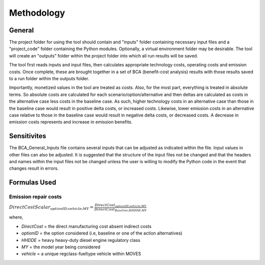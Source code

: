 Methodology
===========


General
^^^^^^^

The project folder for using the tool should contain and "inputs" folder containing necessary input files and a "project_code" folder containing the Python modules.
Optionally, a virtual environment folder may be desirable. The tool will create an "outputs" folder within the project folder into which all run results will be saved.

The tool first reads inputs and input files, then calculates appropriate technology costs, operating costs and emission costs. Once complete, these are brought together
in a set of BCA (benefit-cost analysis) results with those results saved to a run folder within the outputs folder.

Importantly, monetized values in the tool are treated as costs. Also, for the most part, everything is treated in absolute terms. So absolute costs are calculated
for each scenario/option/alternative and then deltas are calculated as costs in the alternative case less costs in the baseline case. As such, higher technology costs
in an alternative case than those in the baseline case would result in positive delta costs, or increased costs. Likewise, lower emission costs in an alternative case
relative to those in the baseline case would result in negative delta costs, or decreased costs. A decrease in emission costs represents and increase in emission benefits.


Sensitivites
^^^^^^^^^^^^

The BCA_General_Inputs file contains several inputs that can be adjusted as indicated within the file. Input values in other files can also be adjusted. It is suggested
that the structure of the input files not be changed and that the headers and names within the input files not be changed unless the user is willing to modify the Python
code in the event that changes result in errors.


Formulas Used
^^^^^^^^^^^^^

Emission repair costs
_____________________

:math:`DirectCostScalar_{optionID;vehicle;MY}=\frac{DirectCost_{optionID;vehicle;MY}} {DirectCost_{Baseline;HHDDE;MY}}`

where,

- *DirectCost* = the direct manufacturing cost absent indirect costs
- *optionID* = the option considered (i.e, baseline or one of the action alternatives)
- *HHDDE* = heavy heavy-duty diesel engine regulatory class
- *MY* = the model year being considered
- *vehicle* = a unique regclass-fueltype vehicle within MOVES

